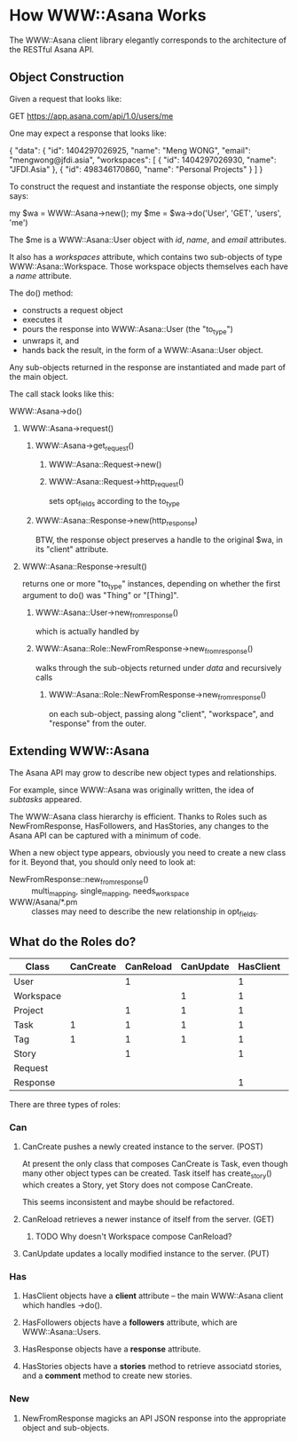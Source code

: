 * How WWW::Asana Works

The WWW::Asana client library elegantly corresponds to the architecture of the RESTful Asana API.

** Object Construction

Given a request that looks like:

  GET https://app.asana.com/api/1.0/users/me

One may expect a response that looks like:

  { 
    "data": {
      "id": 1404297026925,
      "name": "Meng WONG",
      "email": "mengwong@jfdi.asia",
      "workspaces": [
        { 
          "id": 1404297026930,
          "name": "JFDI.Asia"
        },
        { 
          "id": 498346170860,
          "name": "Personal Projects"
        }
      ]
    }

To construct the request and instantiate the response objects, one simply says:

  my $wa = WWW::Asana->new();
  my $me = $wa->do('User', 'GET', 'users', 'me')

The $me is a WWW::Asana::User object with /id/, /name/, and /email/ attributes.

It also has a /workspaces/ attribute, which contains two sub-objects of type WWW::Asana::Workspace. Those workspace objects themselves each have a /name/ attribute.

The do() method:

- constructs a request object
- executes it
- pours the response into WWW::Asana::User (the "to_type")
- unwraps it, and
- hands back the result, in the form of a WWW::Asana::User object.

Any sub-objects returned in the response are instantiated and made part of the main object.

The call stack looks like this:

**** WWW::Asana->do()
***** WWW::Asana->request()
****** WWW::Asana->get_request()
******* WWW::Asana::Request->new()
******* WWW::Asana::Request->http_request()
sets opt_fields according to the to_type
****** WWW::Asana::Response->new(http_response)
BTW, the response object preserves a handle to the original $wa, in its "client" attribute.
***** WWW::Asana::Response->result()
returns one or more "to_type" instances, depending on whether the first argument to do() was "Thing" or "[Thing]".
****** WWW::Asana::User->new_from_response()
which is actually handled by
****** WWW::Asana::Role::NewFromResponse->new_from_response()
walks through the sub-objects returned under /data/ and recursively calls
******* WWW::Asana::Role::NewFromResponse->new_from_response()
on each sub-object, passing along "client", "workspace", and "response" from the outer.

** Extending WWW::Asana

The Asana API may grow to describe new object types and relationships.

For example, since WWW::Asana was originally written, the idea of /subtasks/ appeared.

The WWW::Asana class hierarchy is efficient. Thanks to Roles such as NewFromResponse, HasFollowers, and HasStories, any changes to the Asana API can be captured with a minimum of code.

When a new object type appears, obviously you need to create a new class for it. Beyond that, you should only need to look at:
- NewFromResponse::new_from_response() :: multi_mapping, single_mapping, needs_workspace
- WWW/Asana/*.pm :: classes may need to describe the new relationship in opt_fields.

** What do the Roles do?

| Class     | CanCreate | CanReload | CanUpdate | HasClient | HasFollowers | HasResponse | HasStories | NewFromResponse |
|-----------+-----------+-----------+-----------+-----------+--------------+-------------+------------+-----------------|
| User      |           |         1 |           |         1 |              |           1 |            |               1 |
| Workspace |           |           |         1 |         1 |              |           1 |            |               1 |
| Project   |           |         1 |         1 |         1 |            1 |           1 |          1 |               1 |
| Task      |         1 |         1 |         1 |         1 |            1 |           1 |          1 |               1 |
| Tag       |         1 |         1 |         1 |         1 |            1 |           1 |            |               1 |
| Story     |           |         1 |           |         1 |              |           1 |            |               1 |
| Request   |           |           |           |           |              |             |            |                 |
| Response  |           |           |           |         1 |              |             |            |                 |

There are three types of roles:

*** Can

**** CanCreate pushes a newly created instance to the server. (POST)

At present the only class that composes CanCreate is Task, even though many other object types can be created. Task itself has create_story() which creates a Story, yet Story does not compose CanCreate.

This seems inconsistent and maybe should be refactored.

**** CanReload retrieves a newer instance of itself from the server. (GET)

***** TODO Why doesn't Workspace compose CanReload? 

**** CanUpdate updates a locally modified instance to the server. (PUT)

*** Has

**** HasClient objects have a *client* attribute -- the main WWW::Asana client which handles ->do().

**** HasFollowers objects have a *followers* attribute, which are WWW::Asana::Users.

**** HasResponse objects have a *response* attribute.

**** HasStories objects have a *stories* method to retrieve associatd stories, and a *comment* method to create new stories.

*** New

**** NewFromResponse magicks an API JSON response into the appropriate object and sub-objects.

